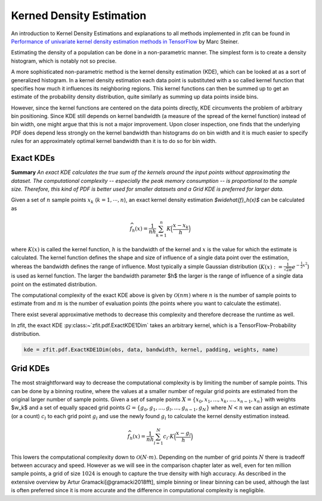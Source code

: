 Kerned Density Estimation
""""""""""""""""""""""""""""

An introduction to Kernel Density Estimations and explanations to all methods implemented in zfit can be found in
`Performance of univariate kernel density estimation methods in TensorFlow <https://astroviking.github.io/ba-thesis/>`_
by Marc Steiner.

Estimating the density of a population can be done in a non-parametric manner. The simplest form is to create a
density histogram, which is notably not so precise.

A more sophisticated non-parametric method is the kernel density estimation (KDE), which can be looked at as a sort of
generalized histogram. In a kernel density estimation each data point is substituted with a so called kernel function
that specifies how much it influences its neighboring regions. This kernel functions can then be summed up to get an
estimate of the probability density distribution, quite similarly as summing up data points inside bins.

However, since
the kernel functions are centered on the data points directly, KDE circumvents the problem of arbitrary bin positioning.
Since KDE still depends on kernel bandwidth (a measure of the spread of the kernel function) instead of bin width,
one might argue that this is not a major improvement. Upon closer inspection, one finds that the underlying PDF
does depend less strongly on the kernel bandwidth than histograms do on bin width and it is much easier to specify
rules for an approximately optimal kernel bandwidth than it is to do so for bin width.

Exact KDEs
''''''''''

**Summary**
*An exact KDE calculates the true sum of the kernels around the input points without approximating the
dataset. The computational complexity -- especially the peak memory consumption -- is proportional to the sample size.
Therefore, this kind of PDF is better used for smaller datasets and a Grid KDE is preferred for larger data.*

Given a set of :math:`$n$` sample points :math:`$x_k$` (:math:`$k = 1,\cdots,n$`), an exact kernel density estimation
`$\widehat{f}_h(x)$` can be calculated as

.. math::
    \widehat{f}_h(x) = \frac{1}{nh} \sum_{k=1}^n K\Big(\frac{x-x_k}{h}\Big)

where :math:`$K(x)$` is called the kernel function, :math:`$h$` is the bandwidth of the kernel and :math:`$x$` is the
value for which the estimate is calculated. The kernel function defines the shape and size of influence of a single
data point over the estimation, whereas the bandwidth defines the range of influence. Most typically a simple
Gaussian distribution (:math:`$K(x) :=\frac{1}{\sqrt{2\pi}}e^{-\frac{1}{2}x^2}$`) is used as kernel function.
The larger the bandwidth parameter $h$ the larger is the range of influence of
a single data point on the estimated distribution.

The computational complexity of the exact KDE above is given by :math:`$\mathcal{O}(nm)$` where :math:`$n$`
is the number of sample points to estimate from and :math:`$m$` is the number of evaluation points
(the points where you want to calculate the estimate).

There exist several approximative methods to decrease this complexity and therefore decrease the runtime as well.

In zfit, the exact KDE :py:class:~`zfit.pdf.ExactKDE1Dim` takes an arbitrary kernel, which is a
TensorFlow-Probability distribution.

.. code-block::

  kde = zfit.pdf.ExactKDE1Dim(obs, data, bandwidth, kernel, padding, weights, name)


Grid KDEs
'''''''''

The most straightforward way to decrease the computational complexity is by limiting the number of sample points.
This can be done by a binning routine, where the values at a smaller number of regular grid points are estimated
from the original larger number of sample points.
Given a set of sample points :math:`$X = \{x_0, x_1, ..., x_k, ..., x_{n-1}, x_n\}$` with weights $w_k$ and a set of
equally spaced grid points :math:`$G = \{g_0, g_1, ..., g_l, ..., g_{n-1}, g_N\}$` where :math:`$N < n$`
we can assign an estimate
(or a count) :math:`$c_l$` to each grid point :math:`$g_l$` and use the newly found :math:`$g_l$` to calculate
the kernel density estimation instead.

.. math::
    \widehat{f}_h(x) = \frac{1}{nh} \sum_{l=1}^N c_l \cdot K\Big(\frac{x-g_l}{h}\Big)

This lowers the computational complexity down to :math:`$\mathcal{O}(N \cdot m)$`.
Depending on the number of grid points :math:`$N$` there is tradeoff between accuracy and speed.
However as we will see in the comparison chapter later as well, even for ten million sample points, a grid of size
:math:`$1024$` is enough to capture the true density with high accuracy. As described in the extensive overview
by Artur Gramacki[@gramacki2018fft], simple binning or linear binning can be used, although the last is often
preferred since it is more accurate and the difference in computational complexity is negligible.
